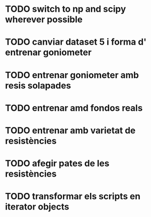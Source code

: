 * TODO switch to np and scipy wherever possible
* TODO canviar dataset 5 i forma d' entrenar goniometer
* TODO entrenar goniometer amb resis solapades
* TODO entrenar amd fondos reals
* TODO entrenar amb varietat de resistències
* TODO afegir pates de les resistències
* TODO transformar els scripts en iterator objects
